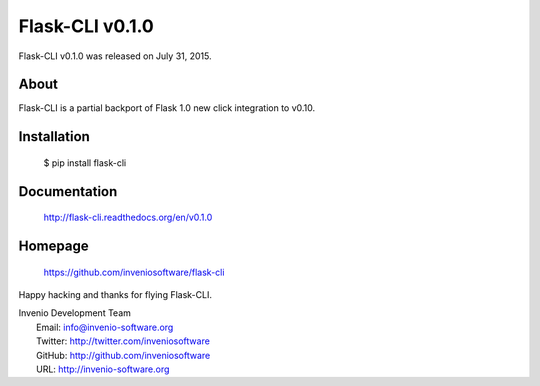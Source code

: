 =======================
 Flask-CLI v0.1.0
=======================

Flask-CLI v0.1.0 was released on July 31, 2015.

About
-----

Flask-CLI is a partial backport of Flask 1.0 new click integration to v0.10.

Installation
------------

   $ pip install flask-cli

Documentation
-------------

   http://flask-cli.readthedocs.org/en/v0.1.0

Homepage
--------

   https://github.com/inveniosoftware/flask-cli

Happy hacking and thanks for flying Flask-CLI.

| Invenio Development Team
|   Email: info@invenio-software.org
|   Twitter: http://twitter.com/inveniosoftware
|   GitHub: http://github.com/inveniosoftware
|   URL: http://invenio-software.org
